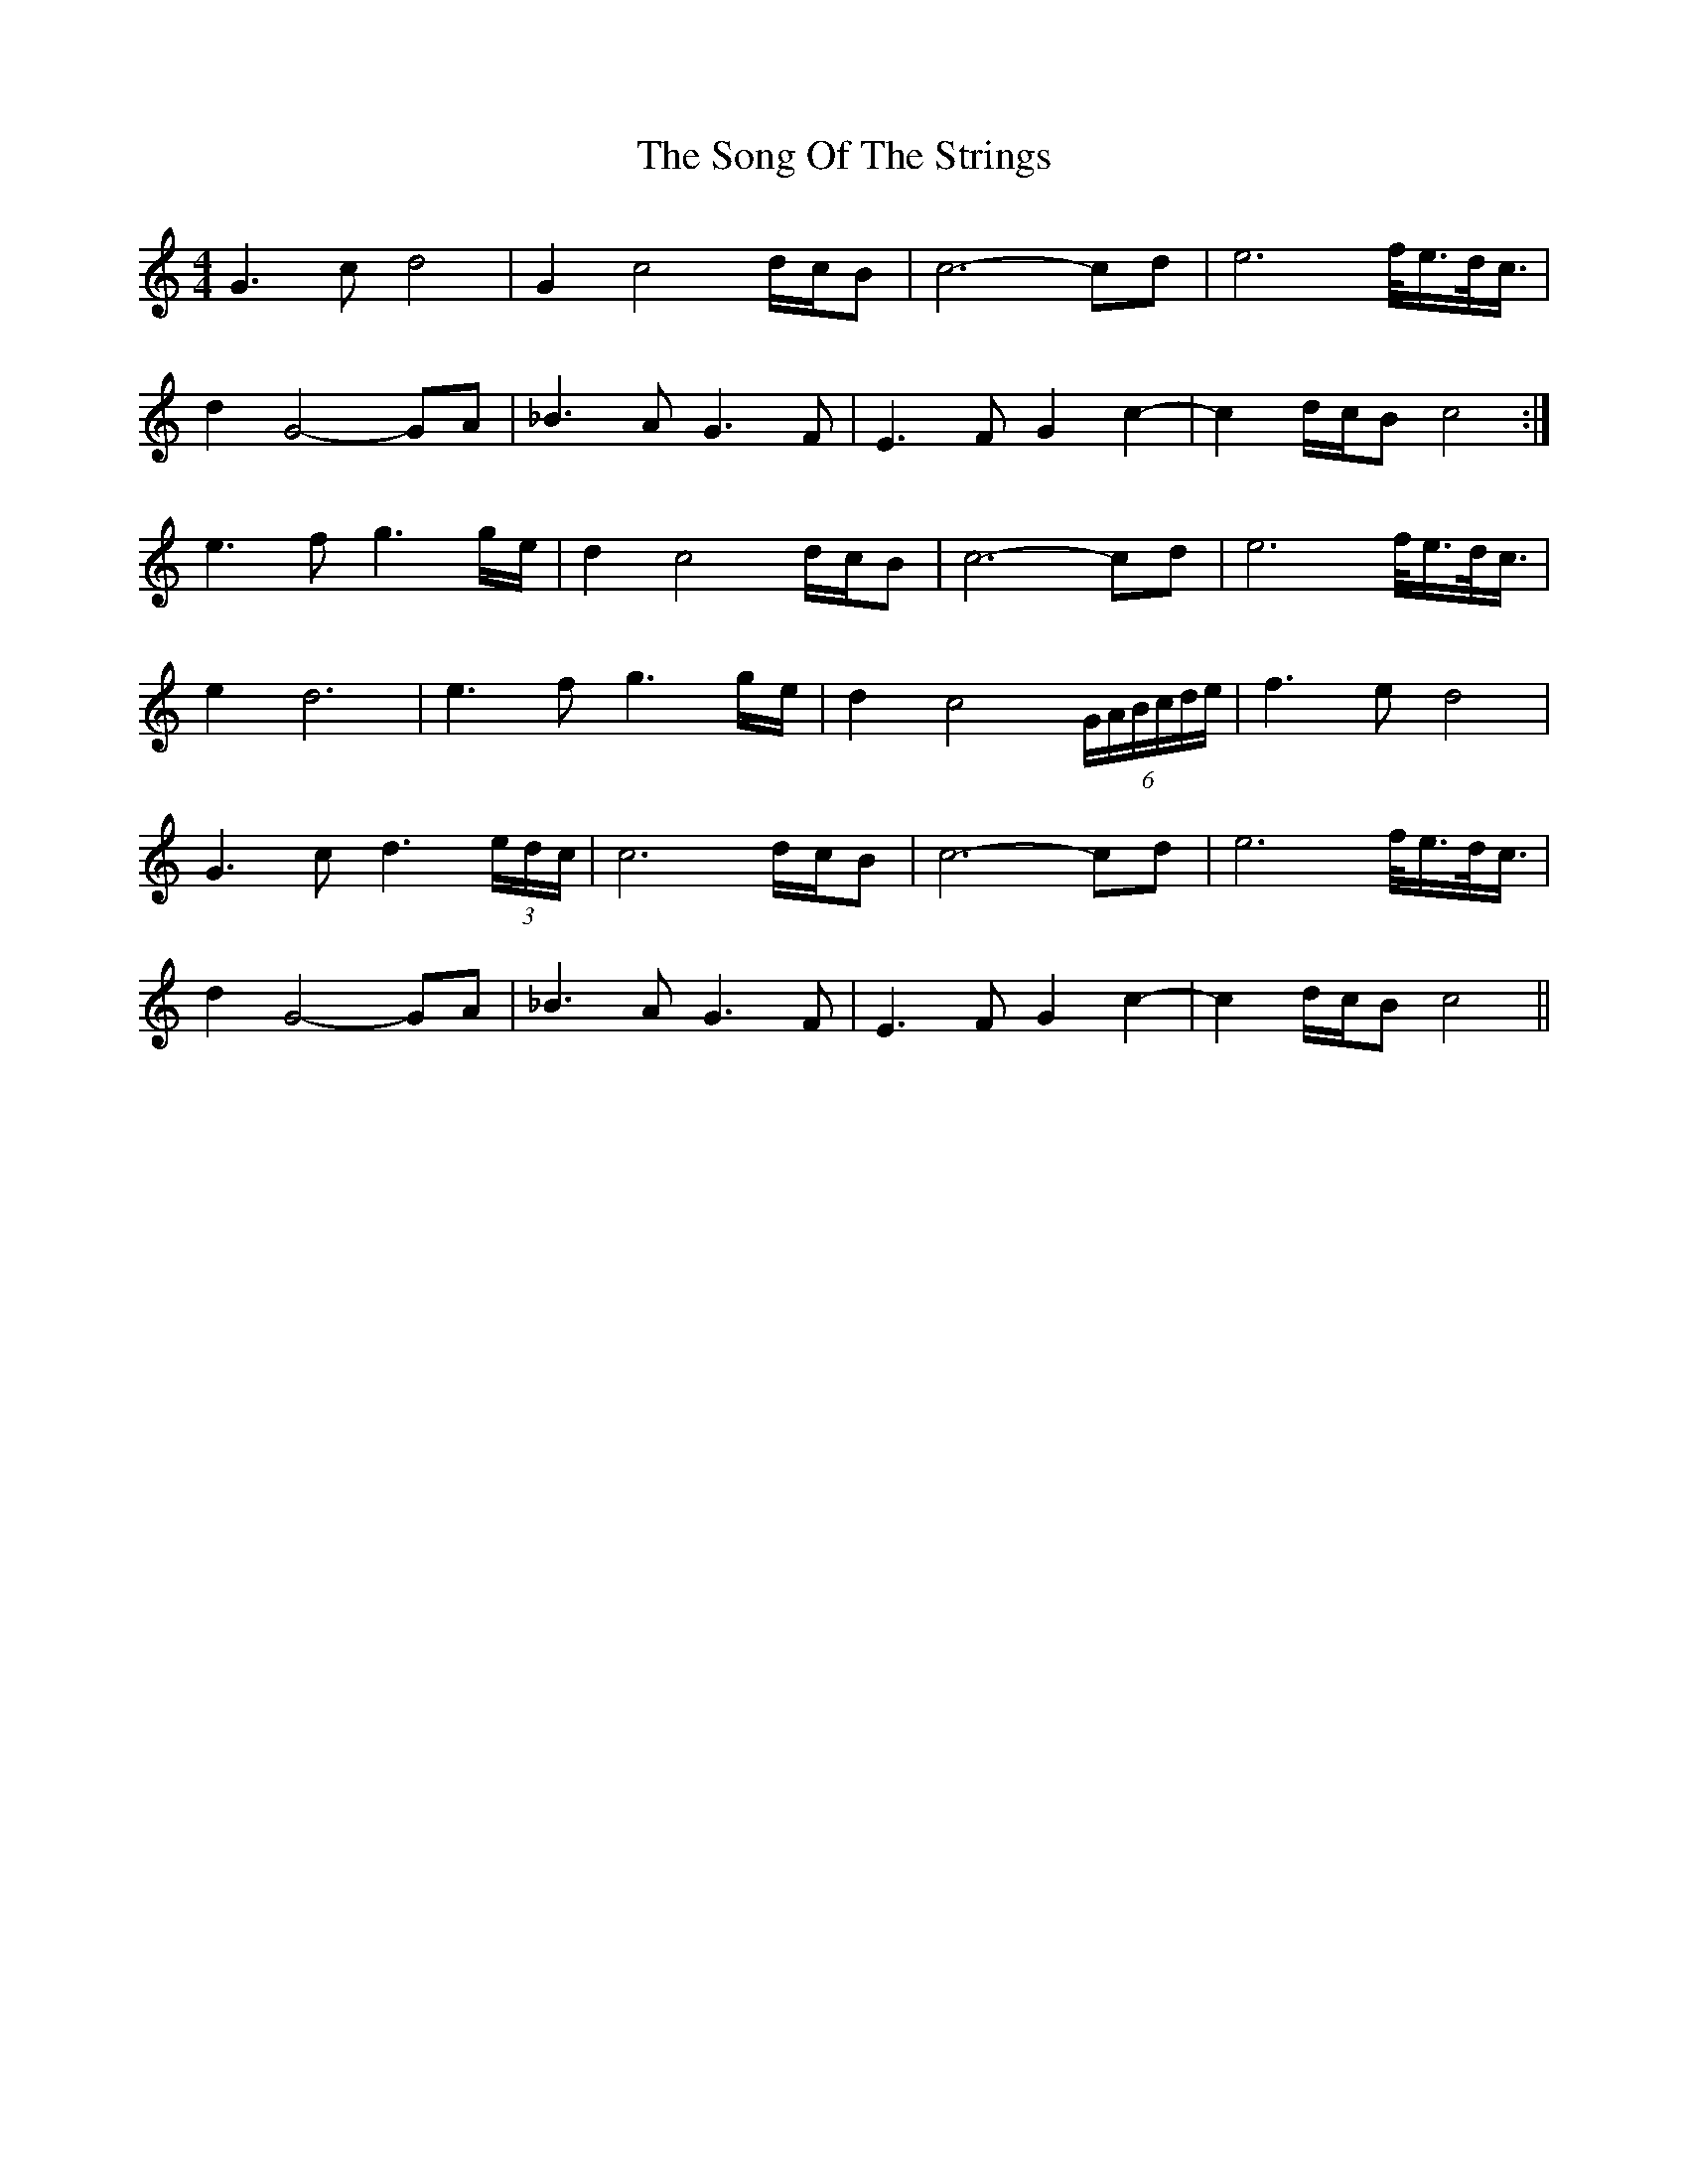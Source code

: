 X: 37789
T: Song Of The Strings, The
R: reel
M: 4/4
K: Cmajor
G3c d4|G2c4 d/c/B|c6- cd|e6 f/<e/d/<c/|
d2G4- GA|_B3A G3F|E3F G2c2-|c2d/c/B c4:|
e3f g3g/e/|d2c4 d/c/B|c6- cd|e6 f/<e/d/<c/|
e2 d6|e3f g3g/e/|d2c4 (6G/A/B/c/d/e/|f3e d4|
G3c d3(3e/d/c/|c6 d/c/B|c6- cd|e6 f/<e/d/<c/|
d2G4- GA|_B3A G3F|E3F G2c2-|c2d/c/B c4||

